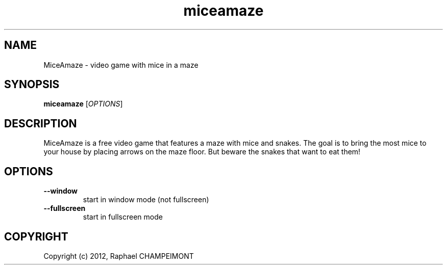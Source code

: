 .TH "miceamaze" "6" "" "miceamaze" ""
.SH "NAME"
MiceAmaze \- video game with mice in a maze
.SH "SYNOPSIS"
.
.B miceamaze
[\fIOPTIONS\fR]
.
.SH "DESCRIPTION"
MiceAmaze is a free video game that features a maze with mice and snakes.
The goal is to bring the most mice to your house by placing arrows on the
maze floor. But beware the snakes that want to eat them!
.SH "OPTIONS"
.
.TP 
.B \--window
start in window mode (not fullscreen)
.TP 
.B \--fullscreen
start in fullscreen mode
.
.SH "COPYRIGHT"
.
Copyright (c) 2012, Raphael CHAMPEIMONT
.
